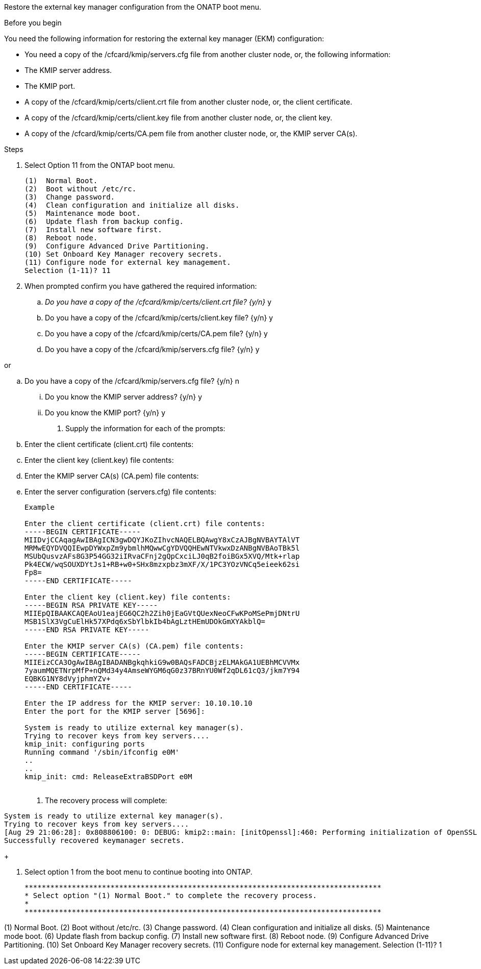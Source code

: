 Restore the external key manager configuration from the ONATP boot menu.

.Before you begin

You need the following information for restoring the external key manager (EKM) configuration:

** You need a copy of the /cfcard/kmip/servers.cfg file from another cluster node, or, the following information:
** The KMIP server address.
** The KMIP port.
** A copy of the /cfcard/kmip/certs/client.crt file from another cluster node, or, the client certificate.
** A copy of the /cfcard/kmip/certs/client.key file from another cluster node, or, the client key.
** A copy of the /cfcard/kmip/certs/CA.pem file from another cluster node, or, the KMIP server CA(s).

.Steps
. Select Option 11 from the ONTAP boot menu.

+

[list] 
....

(1)  Normal Boot.
(2)  Boot without /etc/rc.
(3)  Change password.
(4)  Clean configuration and initialize all disks.
(5)  Maintenance mode boot.
(6)  Update flash from backup config.
(7)  Install new software first.
(8)  Reboot node.
(9)  Configure Advanced Drive Partitioning.
(10) Set Onboard Key Manager recovery secrets.
(11) Configure node for external key management.
Selection (1-11)? 11

....

+

. When prompted confirm you have gathered the required information:

.. _Do you have a copy of the /cfcard/kmip/certs/client.crt file? {y/n}_ y

.. Do you have a copy of the /cfcard/kmip/certs/client.key file? {y/n} y

.. Do you have a copy of the /cfcard/kmip/certs/CA.pem file? {y/n} y

.. Do you have a copy of the /cfcard/kmip/servers.cfg file? {y/n} y

or

.. Do you have a copy of the /cfcard/kmip/servers.cfg file? {y/n} n
  ... Do you know the KMIP server address? {y/n} y
  ... Do you know the KMIP port? {y/n} y

+

. Supply the information for each of the prompts:

.. Enter the client certificate (client.crt) file contents:
.. Enter the client key (client.key) file contents:
.. Enter the KMIP server CA(s) (CA.pem) file contents:
.. Enter the server configuration (servers.cfg) file contents:

+

[list]

....

Example

Enter the client certificate (client.crt) file contents:
-----BEGIN CERTIFICATE-----
MIIDvjCCAqagAwIBAgICN3gwDQYJKoZIhvcNAQELBQAwgY8xCzAJBgNVBAYTAlVT
MRMwEQYDVQQIEwpDYWxpZm9ybmlhMQwwCgYDVQQHEwNTVkwxDzANBgNVBAoTBk5l
MSUbQusvzAFs8G3P54GG32iIRvaCFnj2gQpCxciLJ0qB2foiBGx5XVQ/Mtk+rlap
Pk4ECW/wqSOUXDYtJs1+RB+w0+SHx8mzxpbz3mXF/X/1PC3YOzVNCq5eieek62si
Fp8=
-----END CERTIFICATE-----

Enter the client key (client.key) file contents:
-----BEGIN RSA PRIVATE KEY-----
MIIEpQIBAAKCAQEAoU1eajEG6QC2h2Zih0jEaGVtQUexNeoCFwKPoMSePmjDNtrU
MSB1SlX3VgCuElHk57XPdq6xSbYlbkIb4bAgLztHEmUDOkGmXYAkblQ=
-----END RSA PRIVATE KEY-----

Enter the KMIP server CA(s) (CA.pem) file contents:
-----BEGIN CERTIFICATE-----
MIIEizCCA3OgAwIBAgIBADANBgkqhkiG9w0BAQsFADCBjzELMAkGA1UEBhMCVVMx
7yaumMQETNrpMfP+nQMd34y4AmseWYGM6qG0z37BRnYU0Wf2qDL61cQ3/jkm7Y94
EQBKG1NY8dVyjphmYZv+
-----END CERTIFICATE-----

Enter the IP address for the KMIP server: 10.10.10.10
Enter the port for the KMIP server [5696]:

System is ready to utilize external key manager(s).
Trying to recover keys from key servers....
kmip_init: configuring ports
Running command '/sbin/ifconfig e0M'
..
..
kmip_init: cmd: ReleaseExtraBSDPort e0M
​​​​​​
....


. The recovery process will complete:

[list]

....
System is ready to utilize external key manager(s).
Trying to recover keys from key servers....
[Aug 29 21:06:28]: 0x808806100: 0: DEBUG: kmip2::main: [initOpenssl]:460: Performing initialization of OpenSSL
Successfully recovered keymanager secrets.

....

+

. Select option 1 from the boot menu to continue booting into ONTAP.

+
[list]

....

***********************************************************************************
* Select option "(1) Normal Boot." to complete the recovery process.
*
***********************************************************************************

....

(1)  Normal Boot.
(2)  Boot without /etc/rc.
(3)  Change password.
(4)  Clean configuration and initialize all disks.
(5)  Maintenance mode boot.
(6)  Update flash from backup config.
(7)  Install new software first.
(8)  Reboot node.
(9)  Configure Advanced Drive Partitioning.
(10) Set Onboard Key Manager recovery secrets.
(11) Configure node for external key management.
Selection (1-11)? 1

....
 

